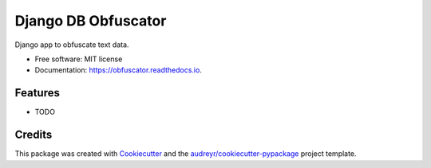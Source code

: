 ====================
Django DB Obfuscator
====================


.. image:: https://img.shields.io/pypi/v/obfuscator.svg
        :target: https://pypi.python.org/pypi/obfuscator

.. image:: https://img.shields.io/travis/oesah/obfuscator.svg
        :target: https://travis-ci.com/oesah/obfuscator

.. image:: https://readthedocs.org/projects/obfuscator/badge/?version=latest
        :target: https://obfuscator.readthedocs.io/en/latest/?badge=latest
        :alt: Documentation Status


.. image:: https://pyup.io/repos/github/oesah/obfuscator/shield.svg
     :target: https://pyup.io/repos/github/oesah/obfuscator/
     :alt: Updates



Django app to obfuscate text data.


* Free software: MIT license
* Documentation: https://obfuscator.readthedocs.io.


Features
--------

* TODO

Credits
-------

This package was created with Cookiecutter_ and the `audreyr/cookiecutter-pypackage`_ project template.

.. _Cookiecutter: https://github.com/audreyr/cookiecutter
.. _`audreyr/cookiecutter-pypackage`: https://github.com/audreyr/cookiecutter-pypackage
